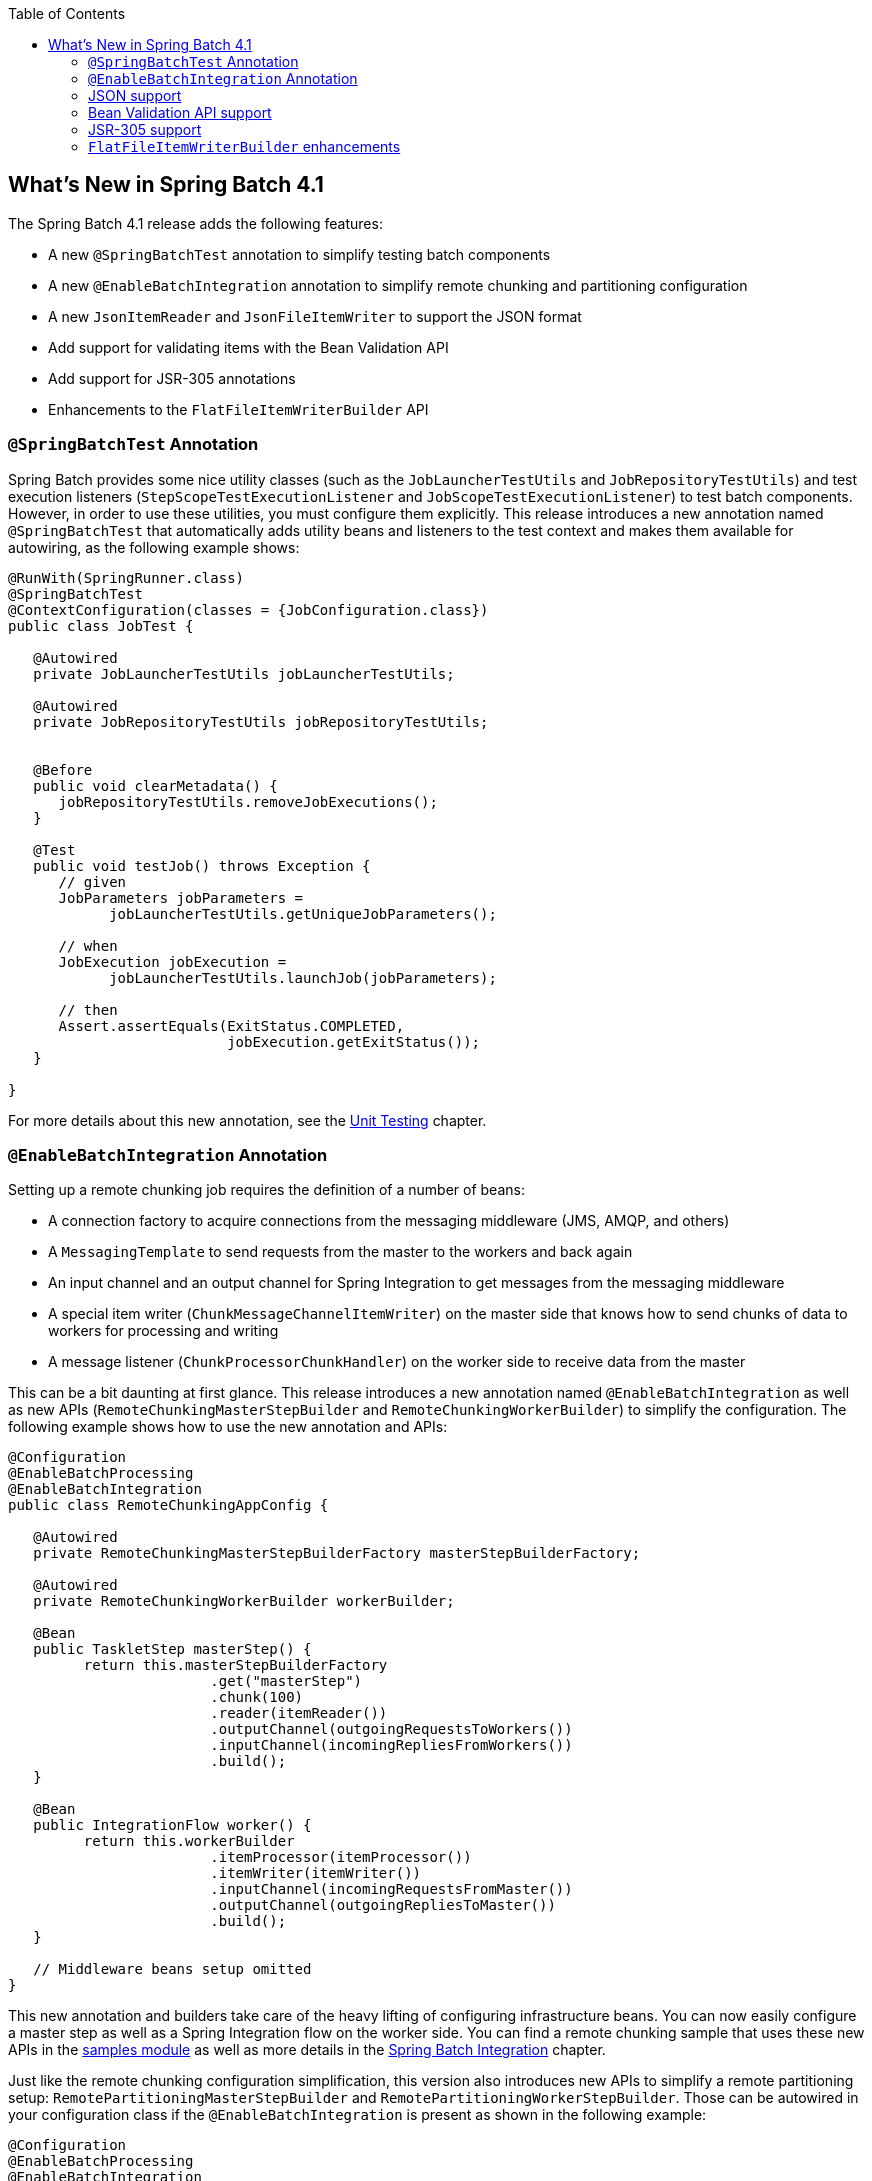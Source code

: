 :batch-asciidoc: ./
:toc: left
:toclevels: 4

[[whatsNew]]

== What's New in Spring Batch 4.1

The Spring Batch 4.1 release adds the following features:

* A new `@SpringBatchTest` annotation to simplify testing batch components
* A new `@EnableBatchIntegration` annotation to simplify remote chunking and partitioning configuration
* A new `JsonItemReader` and `JsonFileItemWriter` to support the JSON format
* Add support for validating items with the Bean Validation API
* Add support for JSR-305 annotations
* Enhancements to the `FlatFileItemWriterBuilder` API

[[whatsNewTesting]]
=== `@SpringBatchTest` Annotation

Spring Batch provides some nice utility classes (such as the `JobLauncherTestUtils` and
`JobRepositoryTestUtils`) and test execution listeners (`StepScopeTestExecutionListener`
and `JobScopeTestExecutionListener`) to test batch components. However, in order
to use these utilities, you must configure them explicitly. This release introduces
a new annotation named `@SpringBatchTest` that automatically adds utility beans and
listeners to the test context and makes them  available for autowiring,
as the following example shows:

[source, java]
----
@RunWith(SpringRunner.class)
@SpringBatchTest
@ContextConfiguration(classes = {JobConfiguration.class})
public class JobTest {

   @Autowired
   private JobLauncherTestUtils jobLauncherTestUtils;

   @Autowired
   private JobRepositoryTestUtils jobRepositoryTestUtils;


   @Before
   public void clearMetadata() {
      jobRepositoryTestUtils.removeJobExecutions();
   }

   @Test
   public void testJob() throws Exception {
      // given
      JobParameters jobParameters =
            jobLauncherTestUtils.getUniqueJobParameters();

      // when
      JobExecution jobExecution =
            jobLauncherTestUtils.launchJob(jobParameters);

      // then
      Assert.assertEquals(ExitStatus.COMPLETED,
                          jobExecution.getExitStatus());
   }

}
----

For more details about this new annotation, see the
<<testing.adoc#creatingUnitTestClass,Unit Testing>> chapter.

[[whatsNewIntegration]]
=== `@EnableBatchIntegration` Annotation

Setting up a remote chunking job requires the definition of a number of beans:

* A connection factory to acquire connections from the messaging middleware (JMS, AMQP, and others)
* A `MessagingTemplate` to send requests from the master to the workers and back again
* An input channel and an output channel for Spring Integration to get messages from the messaging middleware
* A special item writer (`ChunkMessageChannelItemWriter`) on the master side that knows how to send chunks of data to workers for processing and writing
* A message listener (`ChunkProcessorChunkHandler`) on the worker side to receive data from the master

This can be a bit daunting at first glance. This release introduces a new annotation
named `@EnableBatchIntegration` as well as new APIs (`RemoteChunkingMasterStepBuilder`
and `RemoteChunkingWorkerBuilder`) to simplify the configuration. The following
example shows how to use the new annotation and APIs:

[source, java]
----
@Configuration
@EnableBatchProcessing
@EnableBatchIntegration
public class RemoteChunkingAppConfig {

   @Autowired
   private RemoteChunkingMasterStepBuilderFactory masterStepBuilderFactory;

   @Autowired
   private RemoteChunkingWorkerBuilder workerBuilder;

   @Bean
   public TaskletStep masterStep() {
         return this.masterStepBuilderFactory
         	        .get("masterStep")
         	        .chunk(100)
         	        .reader(itemReader())
         	        .outputChannel(outgoingRequestsToWorkers())
         	        .inputChannel(incomingRepliesFromWorkers())
         	        .build();
   }

   @Bean
   public IntegrationFlow worker() {
         return this.workerBuilder
         	        .itemProcessor(itemProcessor())
         	        .itemWriter(itemWriter())
         	        .inputChannel(incomingRequestsFromMaster())
         	        .outputChannel(outgoingRepliesToMaster())
         	        .build();
   }

   // Middleware beans setup omitted
}
----

This new annotation and builders take care of the heavy lifting of configuring
infrastructure beans. You can now easily configure a master step as well as
a Spring Integration flow on the worker side. You can find a remote chunking sample
that uses these new APIs in the
link:$$https://github.com/spring-projects/spring-batch/tree/master/spring-batch-samples#remote-chunking-sample$$[samples module]
as well as more details in the <<spring-batch-integration.adoc#remote-chunking,Spring Batch Integration>> chapter.

Just like the remote chunking configuration simplification, this version also
introduces new APIs to simplify a remote partitioning setup:
`RemotePartitioningMasterStepBuilder` and `RemotePartitioningWorkerStepBuilder`.
Those can be autowired in your configuration class if the
`@EnableBatchIntegration` is present as shown in the following example:

[source, java]
----
@Configuration
@EnableBatchProcessing
@EnableBatchIntegration
public class RemotePartitioningAppConfig {

   @Autowired
   private RemotePartitioningMasterStepBuilderFactory masterStepBuilderFactory;

   @Autowired
   private RemotePartitioningWorkerStepBuilderFactory workerStepBuilderFactory;

   @Bean
   public Step masterStep() {
            return this.masterStepBuilderFactory
               .get("masterStep")
               .partitioner("workerStep", partitioner())
               .gridSize(10)
               .outputChannel(outgoingRequestsToWorkers())
               .inputChannel(incomingRepliesFromWorkers())
               .build();
   }

   @Bean
   public Step workerStep() {
            return this.workerStepBuilderFactory
               .get("workerStep")
               .inputChannel(incomingRequestsFromMaster())
               .outputChannel(outgoingRepliesToMaster())
               .chunk(100)
               .reader(itemReader())
               .processor(itemProcessor())
               .writer(itemWriter())
               .build();
   }

   // Middleware beans setup omitted
}
----

You can find more details about these new APIs in the <<spring-batch-integration.adoc#remote-partitioning,Spring Batch Integration>> chapter.

[[whatsNewJson]]
=== JSON support

Spring Batch 4.1 adds support for the JSON format. This release introduces a new
item reader that can read a JSON resource in the following format:

[source, json]
----
[
  {
    "isin": "123",
    "quantity": 1,
    "price": 1.2,
    "customer": "foo"
  },
  {
    "isin": "456",
    "quantity": 2,
    "price": 1.4,
    "customer": "bar"
  }
]
----

Similar to the `StaxEventItemReader` for XML, the new `JsonItemReader` uses streaming
APIs to read JSON objects in chunks. Spring Batch supports two libraries:

* link:$$https://github.com/FasterXML/jackson$$[Jackson]
* link:$$https://github.com/google/gson$$[Gson]

To add other libraries, you can implement the `JsonObjectReader` interface.

Writing JSON data is also supported through the `JsonFileItemWriter`.
For more details about JSON support, see the
<<readersAndWriters.adoc#jsonReadingWriting,ItemReaders and ItemWriters>> chapter.

[[whatsNewBeanValidationApi]]
=== Bean Validation API support

This release brings a new `ValidatingItemProcessor` implementation called
`BeanValidatingItemProcessor` which allows you to validate items annotated with
the Bean Validation API (JSR-303) annotations. For example, given the following
type `Person`:

[source, java]
----
class Person {

    @NotEmpty
    private String name;

    public Person(String name) {
        this.name = name;
    }

    public String getName() {
        return name;
    }

    public void setName(String name) {
        this.name = name;
    }

}
----

you can validate items by declaring a `BeanValidatingItemProcessor` bean in your
application context and register it as a processor in your chunk-oriented step:

[source, java]
----
@Bean
public BeanValidatingItemProcessor<Person> beanValidatingItemProcessor() throws Exception {
	BeanValidatingItemProcessor<Person> beanValidatingItemProcessor = new BeanValidatingItemProcessor<>();
	beanValidatingItemProcessor.setFilter(true);

	return beanValidatingItemProcessor;
}
----

[[whatsNewJSR305Api]]
=== JSR-305 support

This release adds support for JSR-305 annotations. It leverages Spring Framework’s
link:$$https://docs.spring.io/spring/docs/current/spring-framework-reference/core.html#null-safety$$[Null-safety]
annotations and adds them on all public APIs of Spring Batch.

These annotations will not only enforce null-safety when using Spring Batch APIs,
but also can be used by IDEs to provide useful information related to nullability.
For example, if a user wants to implement the `ItemReader` interface, any IDE
supporting JSR-305 annotations will generate something like:

[source, java]
----
public class MyItemReader implements ItemReader<String> {

	@Nullable
	public String read() throws Exception {
		return null;
	}

}
----

The `@Nullable` annotation present on the `read` method makes it clear that the
contract of this method says it may return `null`. This enforces what is said in its
Javadoc, that the `read` method should return `null` when the data source is exhausted.

[[whatsNewFlatFileItemWriterBuilder]]
=== `FlatFileItemWriterBuilder` enhancements

Another small feature added in this release is a simplification of the configuration
for the writing of a flat file. Specifically, these updates simplify the configuration
of both a delimited and fixed width file. Below is an example of before and after the change.

[source, java]
----
// Before
@Bean
public FlatFileItemWriter<Item> itemWriter(Resource resource) {
	BeanWrapperFieldExtractor<Item> fieldExtractor =
            new BeanWrapperFieldExtractor<Item>();
	fieldExtractor.setNames(new String[] {"field1", "field2", "field3"});
	fieldExtractor.afterPropertiesSet();

	DelimitedLineAggregator aggregator = new DelimitedLineAggregator();
	aggregator.setFieldExtractor(fieldExtractor);
	aggregator.setDelimiter(";");

	return new FlatFileItemWriterBuilder<Item>()
			.name("itemWriter")
			.resource(resource)
			.lineAggregator(aggregator)
			.build();
}

// After
@Bean
public FlatFileItemWriter<Item> itemWriter(Resource resource) {
	return new FlatFileItemWriterBuilder<Item>()
			.name("itemWriter")
			.resource(resource)
			.delimited()
			.delimiter(";")
			.names(new String[] {"field1", "field2", "field3"})
			.build();
}
----
